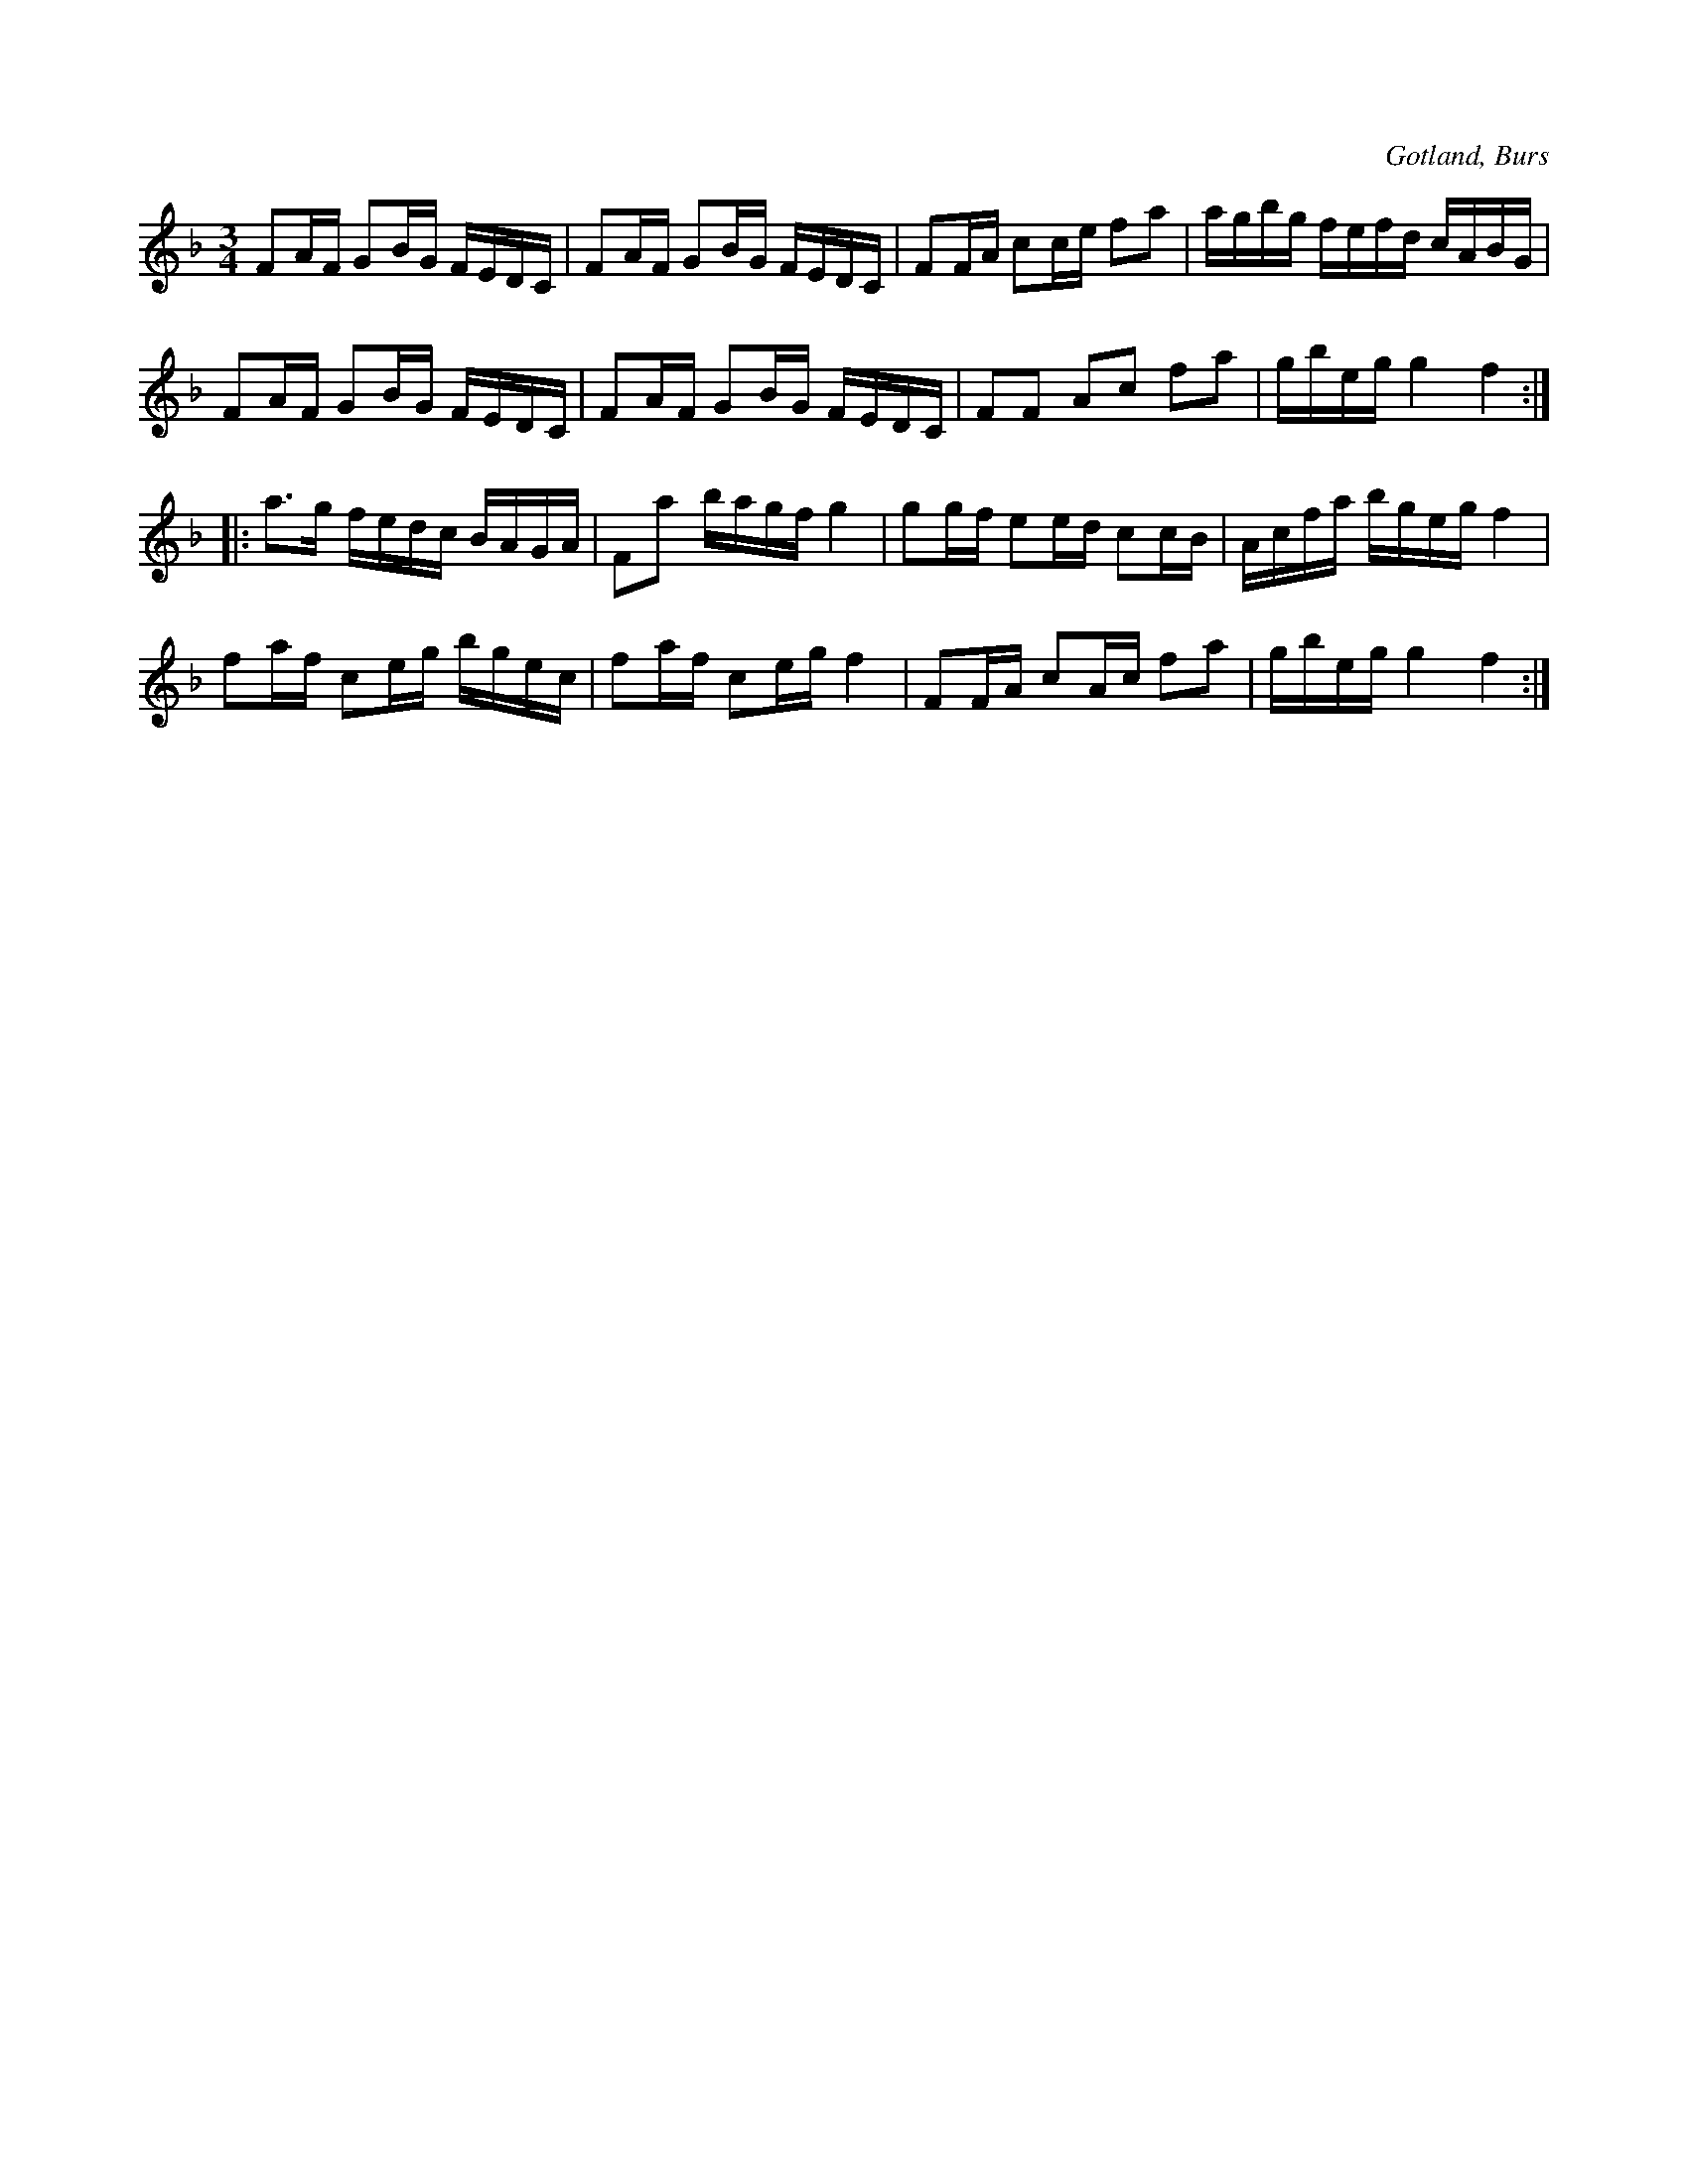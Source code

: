 X:314
T:
R:polska
S:Uppt. efter »Florsen» i Burs.
O:Gotland, Burs
M:3/4
L:1/16
K:F
F2AF G2BG FEDC|F2AF G2BG FEDC|F2FA c2ce f2a2|agbg fefd cABG|
F2AF G2BG FEDC|F2AF G2BG FEDC|F2F2 A2c2 f2a2|gbeg g4 f4:|
|:a3g fedc BAGA|F2a2 bagf g4|g2gf e2ed c2cB|Acfa bgeg f4|
f2af c2eg bgec|f2af c2eg f4|F2FA c2Ac f2a2|gbeg g4 f4:|

